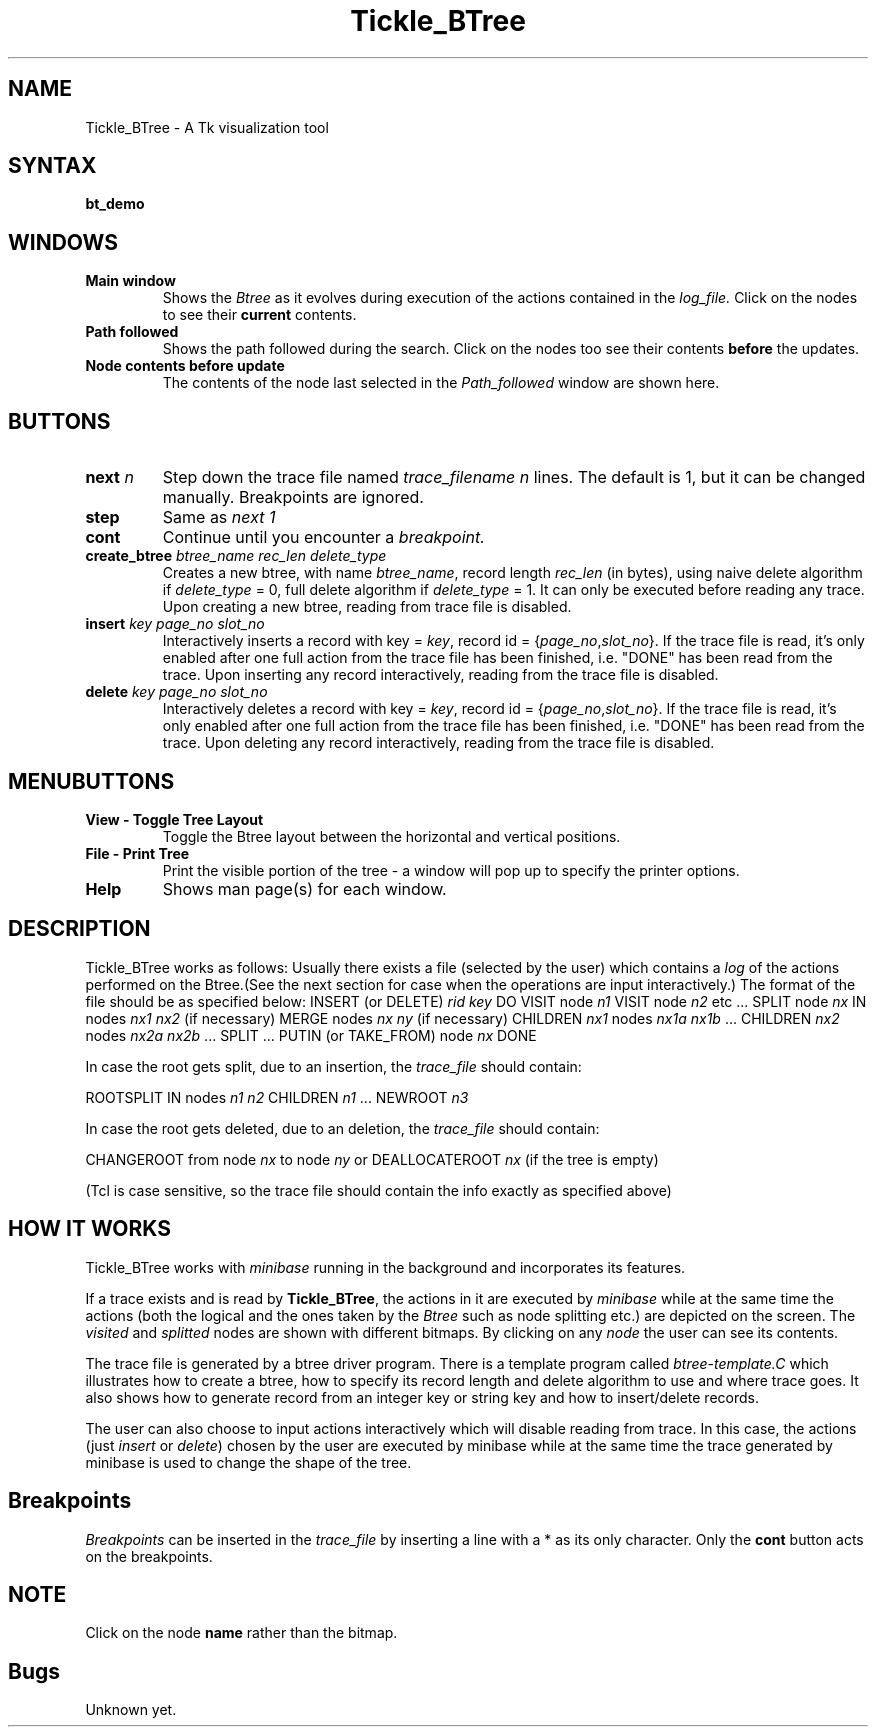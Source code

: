 .\" Copyright (c) 1994 University of Wisconsin - Madison.
.\" All rights reserved.  
.\"
.TH Tickle_BTree 1 "May 2, 1996"
.UC 4
.SH NAME
Tickle_BTree - A Tk visualization tool
.SH SYNTAX
.nf
.ft B
bt_demo 
.fi
.SH WINDOWS
.IP "\fBMain window\fP"
Shows the \fIBtree\fP as it evolves during execution of the actions
contained in the \fIlog_file.\fP Click on the nodes to see their \fBcurrent\fP
contents.
.IP "\fBPath followed\fP"
Shows the path followed during the search. Click on the nodes too see their
contents \fBbefore\fP the updates.
.IP "\fBNode contents before update\fP"
The contents of the node last selected in the \fIPath_followed\fP window
are shown here.
.SH BUTTONS
.IP "\fBnext\fP \fIn\fP"
Step down the trace file named \fItrace_filename\fP
.I n
lines. The default is 1, but it can be changed manually. Breakpoints
are ignored.
..
.IP "\fBstep\fP"
Same as \fInext 1
..
.IP "\fBcont\fP"
Continue until you encounter a \fIbreakpoint.
..
.IP "\fBcreate_btree\fP \fIbtree_name\fP \fIrec_len\fP \fIdelete_type\fP"
Creates a new btree, with name \fIbtree_name\fP, record length
\fIrec_len\fP (in bytes),  using naive delete
algorithm if \fIdelete_type\fP = 0, full delete algorithm if
\fIdelete_type\fP = 1. It can only be executed before reading any
trace. Upon creating a new btree, reading from trace file is disabled.
..
.IP "\fBinsert\fP \fIkey\fP \fIpage_no\fP \fIslot_no\fP"
Interactively inserts a record with key = \fIkey\fP, record id =
{\fIpage_no\fP,\fIslot_no\fP}. If the trace file is read, it's only
enabled after one full action from the trace file has been
finished, i.e. "DONE" has been read from the trace. Upon inserting any
record interactively, reading from the trace file is disabled. 
..
.IP "\fBdelete\fP \fIkey\fP \fIpage_no\fP \fIslot_no\fP"
Interactively deletes a record with key = \fIkey\fP, record id =
{\fIpage_no\fP,\fIslot_no\fP}. If the trace file is read, it's only
enabled after one full action from the trace file has been
finished, i.e. "DONE" has been read from the trace. Upon deleting any
record interactively, reading from the trace file is disabled. 
.fi
.SH MENUBUTTONS
.IP "\fBView - Toggle Tree Layout"
Toggle the Btree layout between the horizontal and vertical positions.
..
.IP "\fBFile - Print Tree"
Print the visible portion of the tree - a window will pop up to 
specify the printer options.
..
.IP "\fBHelp"
Shows man page(s) for each window.
.fi
.SH DESCRIPTION
.PP
Tickle_BTree works as follows: Usually there exists a file (selected by the user)
which contains a \fIlog\fP of the actions performed on the Btree.(See
the next section for case when the operations are input interactively.)  The format
of the file should be as specified below:
.DS
INSERT (or DELETE) \fIrid\fP \fIkey\fP
DO
VISIT node \fIn1\fP
VISIT node \fIn2\fP
etc ...
SPLIT node \fInx\fP IN nodes \fInx1\fP \fInx2\fP (if necessary)
MERGE nodes \fInx\fP \fIny\fP (if necessary)
CHILDREN \fInx1\fP nodes \fInx1a\fP \fInx1b\fP ...
CHILDREN \fInx2\fP nodes \fInx2a\fP \fInx2b\fP ...
SPLIT ...
PUTIN (or TAKE_FROM) node \fInx\fP
DONE
.PP
In case the root gets split, due to an insertion, the \fItrace_file\fP
should contain: 
.PP
ROOTSPLIT IN nodes \fIn1\fP \fIn2\fP
CHILDREN \fIn1\fP ...
NEWROOT \fIn3\fP
.DE
.PP
In case the root gets deleted, due to an deletion, the
\fItrace_file\fP should contain:
.PP
CHANGEROOT from node \fInx\fP to node \fIny\fP
or 
DEALLOCATEROOT \fInx\fP (if the tree is empty)
.DE
.PP
(Tcl is case sensitive, so the trace file should contain the info exactly
as specified above) 
.fi
.SH HOW IT WORKS
.PP
Tickle_BTree works with 
.I minibase
running in the background and incorporates its features. 
.PP
If a trace exists and is  read by \fBTickle_BTree\fP, the
.IBlogical 
actions in it are
executed by
.I minibase
while at the same time the actions (both the logical and the ones taken
by the 
.I Btree
such as node splitting etc.) are depicted on the screen. The 
.I visited
and 
.I splitted
nodes are shown with different bitmaps. By clicking on any \fInode\fP
the user can see its contents.
.PP
The trace file is generated by a btree driver program. There is a
template program called \fIbtree-template.C\fP which illustrates how
to create a btree, how to specify its record length and delete
algorithm to use and where trace goes. It also shows how to generate
record from an integer key or string key and how to insert/delete
records. 
.PP
The user can also choose to input actions interactively which will
disable  reading from trace. In this case, the actions (just
\fIinsert\fP or \fIdelete\fP) chosen by the
user are executed by minibase while at the same time the trace
generated by minibase is used to change the shape of the tree.  
.fi
.SH "\fBBreakpoints"
\fIBreakpoints\fP can be inserted in the \fItrace_file\fP by inserting a
line with a * as its only character. Only the \fBcont\fP button acts
on the breakpoints.
.fi
.SH NOTE
.PP
Click on the node \fBname\fP rather than the bitmap.
.SH Bugs
.PP
Unknown yet.
